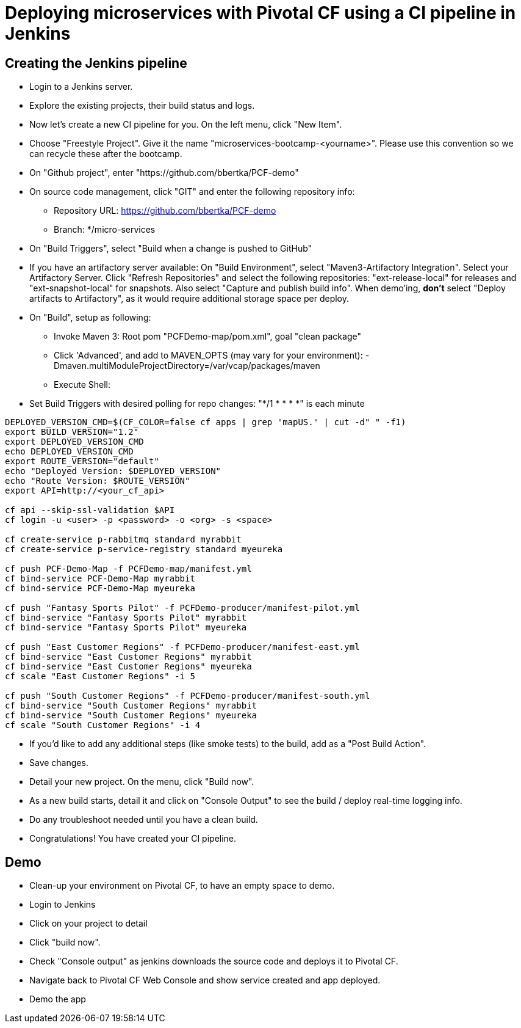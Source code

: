 = Deploying microservices with Pivotal CF using a CI pipeline in Jenkins

== Creating the Jenkins pipeline

* Login to a Jenkins server. 
* Explore the existing projects, their build status and logs.
* Now let's create a new CI pipeline for you. On the left menu, click "New Item".
* Choose "Freestyle Project". Give it the name "microservices-bootcamp-<yourname>". Please use this convention so we can recycle these after the bootcamp.
* On "Github project", enter "https://github.com/bbertka/PCF-demo"
* On source code management, click "GIT" and enter the following repository info:
- Repository URL: https://github.com/bbertka/PCF-demo
- Branch: */micro-services
* On "Build Triggers", select "Build when a change is pushed to GitHub"
* If you have an artifactory server available:  On "Build Environment", select "Maven3-Artifactory Integration". Select your Artifactory Server. Click "Refresh Repositories" and select the following repositories: "ext-release-local" for releases and "ext-snapshot-local" for snapshots. Also select "Capture and publish build info". When demo'ing,  *don't* select "Deploy artifacts to Artifactory", as it would require additional storage space per deploy.
* On "Build", setup as following:
- Invoke Maven 3:  Root pom "PCFDemo-map/pom.xml", goal "clean package"
- Click 'Advanced', and add to MAVEN_OPTS (may vary for your environment): -Dmaven.multiModuleProjectDirectory=/var/vcap/packages/maven
- Execute Shell:
* Set Build Triggers with desired polling for repo changes: "*/1 * * * *" is each minute
----
DEPLOYED_VERSION_CMD=$(CF_COLOR=false cf apps | grep 'mapUS.' | cut -d" " -f1)
export BUILD_VERSION="1.2"
export DEPLOYED_VERSION_CMD
echo DEPLOYED_VERSION_CMD
export ROUTE_VERSION="default"
echo "Deployed Version: $DEPLOYED_VERSION"
echo "Route Version: $ROUTE_VERSION"
export API=http://<your_cf_api>

cf api --skip-ssl-validation $API
cf login -u <user> -p <password> -o <org> -s <space>

cf create-service p-rabbitmq standard myrabbit
cf create-service p-service-registry standard myeureka

cf push PCF-Demo-Map -f PCFDemo-map/manifest.yml
cf bind-service PCF-Demo-Map myrabbit
cf bind-service PCF-Demo-Map myeureka

cf push "Fantasy Sports Pilot" -f PCFDemo-producer/manifest-pilot.yml
cf bind-service "Fantasy Sports Pilot" myrabbit
cf bind-service "Fantasy Sports Pilot" myeureka

cf push "East Customer Regions" -f PCFDemo-producer/manifest-east.yml
cf bind-service "East Customer Regions" myrabbit
cf bind-service "East Customer Regions" myeureka
cf scale "East Customer Regions" -i 5

cf push "South Customer Regions" -f PCFDemo-producer/manifest-south.yml
cf bind-service "South Customer Regions" myrabbit
cf bind-service "South Customer Regions" myeureka
cf scale "South Customer Regions" -i 4

----

* If you'd like to add any additional steps (like smoke tests) to the build, add as a "Post Build Action".
* Save changes.
* Detail your new project. On the menu, click "Build now". 
* As a new build starts, detail it and click on "Console Output" to see the build / deploy real-time logging info.
* Do any troubleshoot needed until you have a clean build.
* Congratulations! You have created your CI pipeline. 

== Demo

* Clean-up your environment on Pivotal CF, to have an empty space to demo.
* Login to Jenkins
* Click on your project to detail
* Click "build now". 
* Check "Console output" as jenkins downloads the source code and deploys it to Pivotal CF.
* Navigate back to Pivotal CF Web Console and show service created and app deployed. 
* Demo the app
